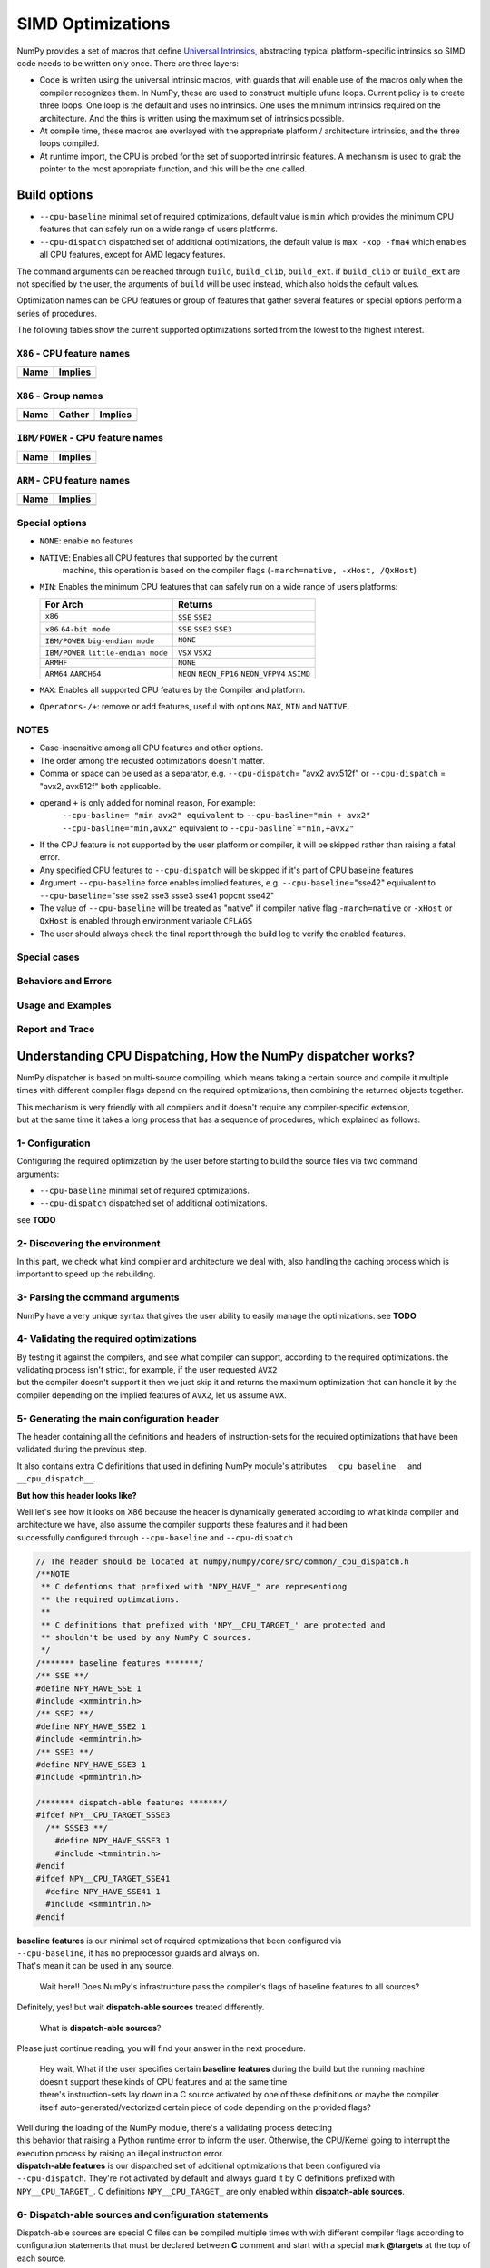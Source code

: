 ******************
SIMD Optimizations
******************

NumPy provides a set of macros that define `Universal Intrinsics`_, abstracting
typical platform-specific intrinsics so SIMD code needs to be written only
once. There are three layers:

- Code is written using the universal intrinsic macros, with guards that
  will enable use of the macros only when the compiler recognizes them.
  In NumPy, these are used to construct multiple ufunc loops. Current policy is
  to create three loops: One loop is the default and uses no intrinsics. One
  uses the minimum intrinsics required on the architecture. And the thirs is
  written using the maximum set of intrinsics possible.
- At compile time, these macros are overlayed with the appropriate platform /
  architecture intrinsics, and the three loops compiled.
- At runtime import, the CPU is probed for the set of supported intrinsic
  features. A mechanism is used to grab the pointer to the most appropriate
  function, and this will be the one called.


Build options
=============

- ``--cpu-baseline`` minimal set of required optimizations, default
  value is ``min`` which provides the minimum CPU features that can
  safely run on a wide range of users platforms.

- ``--cpu-dispatch`` dispatched set of additional optimizations,
  the default value is ``max -xop -fma4`` which enables all CPU
  features, except for AMD legacy features.

The command arguments can be reached through ``build``, ``build_clib``, ``build_ext``.
if ``build_clib`` or ``build_ext`` are not specified by the user, the arguments of
``build`` will be used instead, which also holds the default values.

Optimization names can be CPU features or group of features that gather several features or
special options perform a series of procedures.


The following tables show the current supported optimizations sorted from the lowest to the highest interest.

``X86`` - CPU feature names
~~~~~~~~~~~~~~~~~~~~~~~~~~~

.. table::
    :align: left

    ============  ===================================================================
     Name          Implies
    ============  ===================================================================
    ============  ===================================================================

``X86`` - Group names
~~~~~~~~~~~~~~~~~~~~~

.. table::
    :align: left

    ==============  ================================== ============================================
      Name          Gather                                            Implies
    ==============  ================================== ============================================
    ==============  ================================== ============================================

``IBM/POWER``  - CPU feature names
~~~~~~~~~~~~~~~~~~~~~~~~~~~~~~~~~~

.. table::
    :align: left

    ============  =================
     Name          Implies
    ============  =================
    ============  =================

``ARM`` - CPU feature names
~~~~~~~~~~~~~~~~~~~~~~~~~~~

.. table::
    :align: left

    ===============  ================================================================
     Name            Implies
    ===============  ================================================================
    ===============  ================================================================

Special options
~~~~~~~~~~~~~~~

- ``NONE``: enable no features

- ``NATIVE``: Enables all CPU features that supported by the current
   machine, this operation is based on the compiler flags (``-march=native, -xHost, /QxHost``)

- ``MIN``: Enables the minimum CPU features that can safely run on a wide range of users platforms:

  .. table::
      :align: left

      ======================================  =======================================
       For Arch                               Returns
      ======================================  =======================================
       ``x86``                                ``SSE`` ``SSE2``
       ``x86`` ``64-bit mode``                ``SSE`` ``SSE2`` ``SSE3``
       ``IBM/POWER`` ``big-endian mode``      ``NONE``
       ``IBM/POWER`` ``little-endian mode``   ``VSX`` ``VSX2``
       ``ARMHF``                              ``NONE``
       ``ARM64`` ``AARCH64``                  ``NEON`` ``NEON_FP16`` ``NEON_VFPV4``
                                              ``ASIMD``
      ======================================  =======================================

- ``MAX``: Enables all supported CPU features by the Compiler and platform.

- ``Operators-/+``: remove or add features, useful with options ``MAX``, ``MIN`` and ``NATIVE``.

NOTES
~~~~~~~~~~~~~
- Case-insensitive among all CPU features and other options.

- The order among the requsted optimizations doesn't matter.

- Comma or space can be used as a separator, e.g. ``--cpu-dispatch``\ = "avx2 avx512f" or
  ``--cpu-dispatch`` = "avx2, avx512f" both applicable.

- operand ``+`` is only added for nominal reason, For example:
    ``--cpu-basline= "min avx2" equivalent`` to ``--cpu-basline="min + avx2"``
    ``--cpu-basline="min,avx2"`` equivalent to ``--cpu-basline`="min,+avx2"``

- If the CPU feature is not supported by the user platform or
  compiler, it will be skipped rather than raising a fatal error.

- Any specified CPU features to ``--cpu-dispatch`` will be skipped if
  it's part of CPU baseline features

- Argument ``--cpu-baseline`` force enables implied features,
  e.g. ``--cpu-baseline``\ ="sse42" equivalent to
  ``--cpu-baseline``\ ="sse sse2 sse3 ssse3 sse41 popcnt sse42"

- The value of ``--cpu-baseline`` will be treated as "native" if
  compiler native flag ``-march=native`` or ``-xHost`` or ``QxHost`` is
  enabled through environment variable ``CFLAGS``

- The user should always check the final report through the build log
  to verify the enabled features.


Special cases
~~~~~~~~~~~~~

Behaviors and Errors
~~~~~~~~~~~~~~~~~~~~

Usage and Examples
~~~~~~~~~~~~~~~~~~

Report and Trace
~~~~~~~~~~~~~~~~

Understanding CPU Dispatching, How the NumPy dispatcher works?
==============================================================

NumPy dispatcher is based on multi-source compiling, which means taking
a certain source and compile it multiple times with different compiler
flags depend on the required optimizations, then combining the returned
objects together.

| This mechanism is very friendly with all compilers and it doesn't
  require any compiler-specific extension,
| but at the same time it takes a long process that has a sequence of
  procedures, which explained as follows:


1- Configuration
~~~~~~~~~~~~~~~~

| Configuring the required optimization by the user before starting to
  build the source files via two command
| arguments:

-  ``--cpu-baseline`` minimal set of required optimizations.

-  ``--cpu-dispatch`` dispatched set of additional optimizations.

see **TODO**


2- Discovering the environment
~~~~~~~~~~~~~~~~~~~~~~~~~~~~~~

In this part, we check what kind compiler and architecture we deal with,
also handling the caching process which is important to speed up the
rebuilding.


3- Parsing the command arguments
~~~~~~~~~~~~~~~~~~~~~~~~~~~~~~~~

NumPy have a very unique syntax that gives the user ability to easily
manage the optimizations. see **TODO**


4- Validating the required optimizations
~~~~~~~~~~~~~~~~~~~~~~~~~~~~~~~~~~~~~~~~

| By testing it against the compilers, and see what compiler can
  support, according to the required optimizations. the validating
  process isn't strict, for example, if the user requested ``AVX2``
| but the compiler doesn't support it then we just skip it and returns
  the maximum optimization that can handle it by the compiler depending
  on the implied features of ``AVX2``, let us assume ``AVX``.


5- Generating the main configuration header
~~~~~~~~~~~~~~~~~~~~~~~~~~~~~~~~~~~~~~~~~~~

The header containing all the definitions and headers of
instruction-sets for the required optimizations that have been validated
during the previous step.

It also contains extra C definitions that used in defining NumPy
module's attributes ``__cpu_baseline__`` and ``__cpu_dispatch__``.

**But how this header looks like?**

| Well let's see how it looks on X86 because the header is dynamically
  generated according to what kinda compiler and architecture we have,
  also assume the compiler supports these features and it had been
| successfully configured through ``--cpu-baseline`` and
  ``--cpu-dispatch``

.. code:: c

   // The header should be located at numpy/numpy/core/src/common/_cpu_dispatch.h
   /**NOTE
    ** C defentions that prefixed with "NPY_HAVE_" are representiong
    ** the required optimzations.
    **
    ** C definitions that prefixed with 'NPY__CPU_TARGET_' are protected and
    ** shouldn't be used by any NumPy C sources.
    */
   /******* baseline features *******/
   /** SSE **/
   #define NPY_HAVE_SSE 1
   #include <xmmintrin.h>
   /** SSE2 **/
   #define NPY_HAVE_SSE2 1
   #include <emmintrin.h>
   /** SSE3 **/
   #define NPY_HAVE_SSE3 1
   #include <pmmintrin.h>

   /******* dispatch-able features *******/
   #ifdef NPY__CPU_TARGET_SSSE3
     /** SSSE3 **/
       #define NPY_HAVE_SSSE3 1
       #include <tmmintrin.h>
   #endif
   #ifdef NPY__CPU_TARGET_SSE41
     #define NPY_HAVE_SSE41 1
     #include <smmintrin.h>
   #endif

| **baseline features** is our minimal set of required optimizations
  that been configured via
| ``--cpu-baseline``, it has no preprocessor guards and always on.
| That's mean it can be used in any source.

   Wait here!! Does NumPy's infrastructure pass the compiler's flags of
   baseline features to all sources?

Definitely, yes! but wait **dispatch-able sources** treated differently.

   What is **dispatch-able sources**?

Please just continue reading, you will find your answer in the next
procedure.

   | Hey wait, What if the user specifies certain **baseline features**
     during the build but the running machine doesn't support these
     kinds of CPU features and at the same time
   | there's instruction-sets lay down in a C source activated by one of
     these definitions or maybe the compiler itself
     auto-generated/vectorized certain piece of code depending on the
     provided flags?

| Well during the loading of the NumPy module, there's a validating
  process detecting
| this behavior that raising a Python runtime error to inform the user.
  Otherwise, the CPU/Kernel going to interrupt the execution process by
  raising an illegal instruction error.

| **dispatch-able features** is our dispatched set of additional
  optimizations that been configured via
| ``--cpu-dispatch``. They're not activated by default and always guard
  it by C definitions prefixed with
| ``NPY__CPU_TARGET_``. C definitions ``NPY__CPU_TARGET_`` are only
  enabled within **dispatch-able sources**.


6- Dispatch-able sources and configuration statements
~~~~~~~~~~~~~~~~~~~~~~~~~~~~~~~~~~~~~~~~~~~~~~~~~~~~~

Dispatch-able sources are special C files can be compiled multiple times
with with different compiler flags according to configuration statements
that must be declared between **C** comment and start with a special
mark **@targets** at the top of each source.

**Example:**

.. code:: c

   /*@targets
    ** avx2 avx512f vsx2 vsx3 asimd asimdhp
    **/

   // C code

**How it works?**

Numpy's infrastructure handles these files in four steps:

-  **Recognition**: Just like source templates and F2PY, the
   dispatch-able sources requires a special extension ``*.dispatch.c``
   to mark C dispatch-able source files, and for C++ ``*.dispatch.cpp``
   or ``*.dispatch.cxx`` **NOTE**: C++ not supported yet.

-  **Parsing and validating**: In this step, we take the dispatch-able
   sources that had been filtered by the previous step, then we parse
   the configuration statements of each one of them one by one.

   | **What is the configuration statements?**
   | Configuration statements are sort of keywords combined together to
     determine the required optimization for the dispatch-able source.

   | The keywords mainly represent additional optimizations that
     configured through ``--cpu-dispatch``,
   | but it can also represent other options such as:

   -  | Target groups: pre-configured configuration statements used for
        managing the required
      | optimizations from outside the dispatch-able source.

   -  | Policies: collections of options used for changing the default
        behaviors
      | or forcing the compilers to perform certain things.

   -  | "baseline": a unique keyword represents the minimal
        optimizations that configured through
      | ``--cpu-baseline``

    **NOTES**:

   -  Case-insensitive among all keywords.

   -  | Any required optimizations will be skipped if they aren't part
        of additional optimizations
      | that configured through ``--cpu-dispatch``.

   -  | By default, the order among the required optimizations doesn't
        matter
      | unless the policy "$keep_sort" is in place. see "Groups and
        Policies".

   -  | By default, any required optimizations will be skipped if they
        part of minimal
      | optimizations that configured through ``--cpu-baseline``, unless
        the policy
      | "$keep_baseline" is in place.

   For example, lets assume we create a dispatch-able source called
   "hello.dispatch.c" contains the following:

   .. code:: c

      /*@targets
      ** $maxopt baseline
      ** see2 sse41 sse42 avx avx2 vsx vsx2 vsx3 asimd asimdhp
      **/

      // '$maxopt' is a policy that force compiler to set the optimization
      // to the maximum acceptable level, e.g. on GCC returns flag '-O3'

      // your C code

   And we're building NumPy on x86 and GCC with build options
   ``--cpu-baseline="sse sse2 sse3"`` and
   ``--cpu-dispatch="sse41 sse42 avx2"`` Also for somehow the compiler
   doesn't support ``avx2``.

   **Now lets see how is the infrastructure going to parse the
   configuration statements?**

   -  Skip ``sse2`` since it's part of the minimal optimization

   -  Skip ``vsx vsx2 vsx3 asimd asimdhp``, not supported by the
      platform

   -  Skip ``avx``, not part of the additional optimization

   -  Skip ``avx2``, not supported by the compiler

   -  '$maxopt' is exist, add flag '-O3' for each single compile

   -  | 'baseline' is key exist, need a compiled object for the
        dispatch-able source
      | with flags (``-msse -msse2 -msse3``)

   -  | ``sse41`` is part of the additional optimization, need a
        compiled object for the dispatch-able source
      | with flags (``-msse -msse2 -msse3 -mssse3 -msse41``)

   -  | ``sse42`` is part of the additional optimization, need a
        compiled object for the dispatch-able source
      | with flags
        (``-msse -msse2 -msse3 -mssse3 -msse41 -mpopcnt -msse42``)

-  | **Branching and Wrapping**:
   | **TODO**

-  | **Dispatch-able configuration header**:
   | **TODO**


Dive into the CPU dispatcher
============================

The baseline
~~~~~~~~~~~~

Dispatcher
~~~~~~~~~~

Groups and Policies
~~~~~~~~~~~~~~~~~~~

Examples
~~~~~~~~

Report and Trace
~~~~~~~~~~~~~~~~


.. _`Universal Intrinsics`: https://numpy.org/neps/nep-0038-SIMD-optimizations.html
